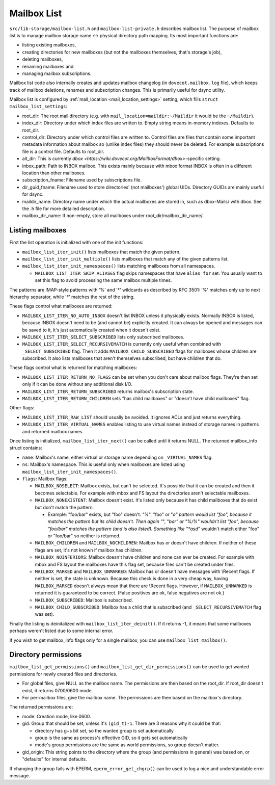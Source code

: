 .. _lib-storage_mailbox_list:

============
Mailbox List
============

``src/lib-storage/mailbox-list.h`` and ``mailbox-list-private.h``
describes mailbox list. The purpose of mailbox list is to manage mailbox
storage name <-> physical directory path mapping. Its most important
functions are:

-  listing existing mailboxes,

-  creating directories for new mailboxes (but not the mailboxes
   themselves, that's storage's job),

-  deleting mailboxes,

-  renaming mailboxes and

-  managing mailbox subscriptions.

Mailbox list code also internally creates and updates mailbox changelog
(in ``dovecot.mailbox.log`` file), which keeps track of mailbox
deletions, renames and subscription changes. This is primarily useful
for dsync utility.

Mailbox list is configured by
:ref:`mail_location <mail_location_settings>` setting, which fills ``struct mailbox_list_settings``:

-  root_dir: The root mail directory (e.g. with
   ``mail_location=maildir:~/Maildir`` it would be the ``~/Maildir``).

-  index_dir: Directory under which index files are written to. Empty
   string means in-memory indexes. Defaults to root_dir.

-  control_dir: Directory under which control files are written to.
   Control files are files that contain some important metadata
   information about mailbox so (unlike index files) they should never
   be deleted. For example subscriptions file is a control file.
   Defaults to root_dir.

-  alt_dir: This is currently
   `dbox <https://wiki.dovecot.org/MailboxFormat/dbox>`-specific
   setting.

-  inbox_path: Path to INBOX mailbox. This exists mainly because with
   mbox format INBOX is often in a different location than other
   mailboxes.

-  subscription_fname: Filename used by subscriptions file.

-  dir_guid_fname: Filename used to store directories' (not mailboxes')
   global UIDs. Directory GUIDs are mainly useful for dsync.

-  maildir_name: Directory name under which the actual mailboxes are
   stored in, such as dbox-Mails/ with dbox. See the .h file for more
   detailed description.

-  mailbox_dir_name: If non-empty, store all mailboxes under
   root_dir/mailbox_dir_name/.

Listing mailboxes
-----------------

First the list operation is initialized with one of the init functions:

-  ``mailbox_list_iter_init()`` lists mailboxes that match the given
   pattern.

-  ``mailbox_list_iter_init_multiple()`` lists mailboxes that match any
   of the given patterns list.

-  ``mailbox_list_iter_init_namespaces()`` lists matching mailboxes from
   all namespaces.

   -  ``MAILBOX_LIST_ITER_SKIP_ALIASES`` flag skips namespaces that have
      ``alias_for`` set. You usually want to set this flag to avoid
      processing the same mailbox multiple times.

The patterns are IMAP-style patterns with '%' and '*' wildcards as
described by RFC 3501: '%' matches only up to next hierarchy separator,
while '*' matches the rest of the string.

These flags control what mailboxes are returned:

-  ``MAILBOX_LIST_ITER_NO_AUTO_INBOX`` doesn't list INBOX unless it
   physically exists. Normally INBOX is listed, because INBOX doesn't
   need to be (and cannot be) explicitly created. It can always be
   opened and messages can be saved to it, it's just automatically
   created when it doesn't exist.

-  ``MAILBOX_LIST_ITER_SELECT_SUBSCRIBED`` lists only subscribed
   mailboxes.

-  ``MAILBOX_LIST_ITER_SELECT_RECURSIVEMATCH`` is currently only useful
   when combined with ``_SELECT_SUBSCRIBED`` flag. Then it adds
   ``MAILBOX_CHILD_SUBSCRIBED`` flags for mailboxes whose children are
   subscribed. It also lists mailboxes that aren't themselves
   subscribed, but have children that do.

These flags control what is returned for matching mailboxes:

-  ``MAILBOX_LIST_ITER_RETURN_NO_FLAGS`` can be set when you don't care
   about mailbox flags. They're then set only if it can be done without
   any additional disk I/O.

-  ``MAILBOX_LIST_ITER_RETURN_SUBSCRIBED`` returns mailbox's
   subscription state.

-  ``MAILBOX_LIST_ITER_RETURN_CHILDREN`` sets "has child mailboxes" or
   "doesn't have child mailboxes" flag.

Other flags:

-  ``MAILBOX_LIST_ITER_RAW_LIST`` should usually be avoided. It ignores
   ACLs and just returns everything.

-  ``MAILBOX_LIST_ITER_VIRTUAL_NAMES`` enables listing to use virtual
   names instead of storage names in patterns and returned mailbox
   names.

Once listing is initialized, ``mailbox_list_iter_next()`` can be called
until it returns NULL. The returned mailbox_info struct contains:

-  ``name``: Mailbox's name, either virtual or storage name depending on
   ``_VIRTUAL_NAMES`` flag.

-  ``ns``: Mailbox's namespace. This is useful only when mailboxes are
   listed using ``mailbox_list_iter_init_namespaces()``.

-  ``flags``: Mailbox flags:

   -  ``MAILBOX_NOSELECT``: Mailbox exists, but can't be selected. It's
      possible that it can be created and then it becomes selectable.
      For example with mbox and FS layout the directories aren't
      selectable mailboxes.

   -  ``MAILBOX_NONEXISTENT``: Mailbox doesn't exist. It's listed only
      because it has child mailboxes that do exist but don't match the
      pattern.

      -  Example: "foo/bar" exists, but "foo" doesn't. "%", "foo" or
         "*o" pattern would list "foo", because it matches the pattern
         but its child doesn't. Then again "*", "*bar" or "%/%" wouldn't
         list "foo", because "foo/bar" matches the pattern (and is also
         listed). Something like "*asd*" wouldn't match either "foo" or
         "foo/bar" so neither is returned.

   -  ``MAILBOX_CHILDREN`` and ``MAILBOX_NOCHILDREN``: Mailbox has or
      doesn't have children. If neither of these flags are set, it's not
      known if mailbox has children.

   -  ``MAILBOX_NOINFERIORS``: Mailbox doesn't have children and none
      can ever be created. For example with mbox and FS layout the
      mailboxes have this flag set, because files can't be created under
      files.

   -  ``MAILBOX_MARKED`` and ``MAILBOX_UNMARKED``: Mailbox has or
      doesn't have messages with \\Recent flags. If neither is set, the
      state is unknown. Because this check is done in a very cheap way,
      having ``MAILBOX_MARKED`` doesn't always mean that there are
      \\Recent flags. However, if ``MAILBOX_UNMARKED`` is returned it is
      guaranteed to be correct. (False positives are ok, false negatives
      are not ok.)

   -  ``MAILBOX_SUBSCRIBED``: Mailbox is subscribed.

   -  ``MAILBOX_CHILD_SUBSCRIBED``: Mailbox has a child that is
      subscribed (and ``_SELECT_RECURSIVEMATCH`` flag was set).

Finally the listing is deinitalized with ``mailbox_list_iter_deinit()``.
If it returns -1, it means that some mailboxes perhaps weren't listed
due to some internal error.

If you wish to get mailbox_info flags only for a single mailbox, you can
use ``mailbox_list_mailbox()``.

Directory permissions
---------------------

``mailbox_list_get_permissions()`` and
``mailbox_list_get_dir_permissions()`` can be used to get wanted
permissions for newly created files and directories.

-  For global files, give NULL as the mailbox name. The permissions are
   then based on the root_dir. If root_dir doesn't exist, it returns
   0700/0600 mode.

-  For per-mailbox files, give the mailbox name. The permissions are
   then based on the mailbox's directory.

The returned permissions are:

-  mode: Creation mode, like 0600.

-  gid: Group that should be set, unless it's ``(gid_t)-1``. There are 3
   reasons why it could be that:

   -  directory has g+s bit set, so the wanted group is set
      automatically

   -  group is the same as process's effective GID, so it gets set
      automatically

   -  mode's group permissions are the same as world permissions, so
      group doesn't matter.

-  gid_origin: This string points to the directory where the group (and
   permissions in general) was based on, or "defaults" for internal
   defaults.

If changing the group fails with EPERM, ``eperm_error_get_chgrp()`` can
be used to log a nice and understandable error message.
